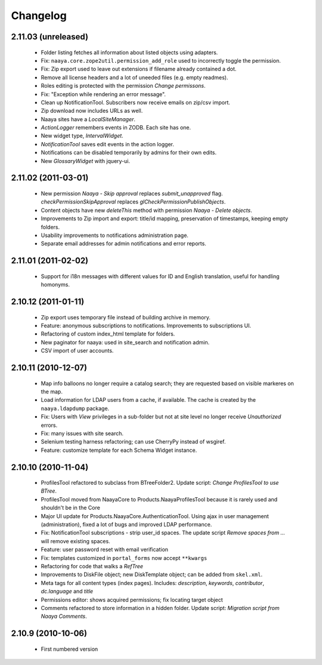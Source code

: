 Changelog
=========

2.11.03 (unreleased)
--------------------
 * Folder listing fetches all information about listed objects using adapters.
 * Fix: ``naaya.core.zope2util.permission_add_role`` used to incorrectly toggle
   the permission.
 * Fix: Zip export used to leave out extensions if filename already contained
   a dot.
 * Remove all license headers and a lot of uneeded files (e.g. empty readmes).
 * Roles editing is protected with the permission `Change permissons`.
 * Fix: "Exception while rendering an error message".
 * Clean up NotificationTool. Subscribers now receive emails on zip/csv import.
 * Zip download now includes URLs as well.
 * Naaya sites have a `LocalSiteManager`.
 * `ActionLogger` remembers events in ZODB. Each site has one.
 * New widget type, `IntervalWidget`.
 * `NotificationTool` saves edit events in the action logger.
 * Notifications can be disabled temporarily by admins for their own edits.
 * New `GlossaryWidget` with jquery-ui.

2.11.02 (2011-03-01)
--------------------
 * New permission `Naaya - Skip approval` replaces `submit_unapproved` flag.
   `checkPermissionSkipApproval` replaces `glCheckPermissionPublishObjects`.
 * Content objects have new `deleteThis` method with permission
   `Naaya - Delete objects`.
 * Improvements to Zip import and export: title/id mapping, preservation of
   timestamps, keeping empty folders.
 * Usability improvements to notifications administration page.
 * Separate email addresses for admin notifications and error reports.


2.11.01 (2011-02-02)
--------------------
 * Support for i18n messages with different values for ID and English
   translation, useful for handling homonyms.


2.10.12 (2011-01-11)
--------------------
 * Zip export uses temporary file instead of building archive in memory.
 * Feature: anonymous subscriptions to notifications. Improvements to
   subscriptions UI.
 * Refactoring of custom index_html template for folders.
 * New paginator for naaya: used in site_search and notification admin.
 * CSV import of user accounts.

2.10.11 (2010-12-07)
--------------------
 * Map info balloons no longer require a catalog search; they are requested
   based on visible markeres on the map.
 * Load information for LDAP users from a cache, if available. The cache is
   created by the ``naaya.ldapdump`` package.
 * Fix: Users with `View` privileges in a sub-folder but not at site level no
   longer receive `Unauthorized` errors.
 * Fix: many issues with site search.
 * Selenium testing harness refactoring; can use CherryPy instead of wsgiref.
 * Feature: customize template for each Schema Widget instance.

2.10.10 (2010-11-04)
--------------------
 * ProfilesTool refactored to subclass from BTreeFolder2. Update script:
   `Change ProfilesTool to use BTree`.
 * ProfilesTool moved from NaayaCore to Products.NaayaProfilesTool because it
   is rarely used and shouldn't be in the Core
 * Major UI update for Products.NaayaCore.AuthenticationTool. Using ajax
   in user management (administration), fixed a lot of bugs and improved LDAP
   performance.
 * Fix: NotificationTool subscriptions - strip user_id spaces. The update
   script `Remove spaces from ...` will remove existing spaces.
 * Feature: user password reset with email verification
 * Fix: templates customized in ``portal_forms`` now accept ``**kwargs``
 * Refactoring for code that walks a `RefTree`
 * Improvements to DiskFile object; new DiskTemplate object; can be added
   from ``skel.xml``.
 * Meta tags for all content types (index pages). Includes: `description`,
   `keywords`, `contributor`, `dc.language` and `title`
 * Permissions editor: shows acquired permissions; fix locating target object
 * Comments refactored to store information in a hidden folder. Update script:
   `Migration script from Naaya Comments`.

2.10.9 (2010-10-06)
-------------------
 * First numbered version
